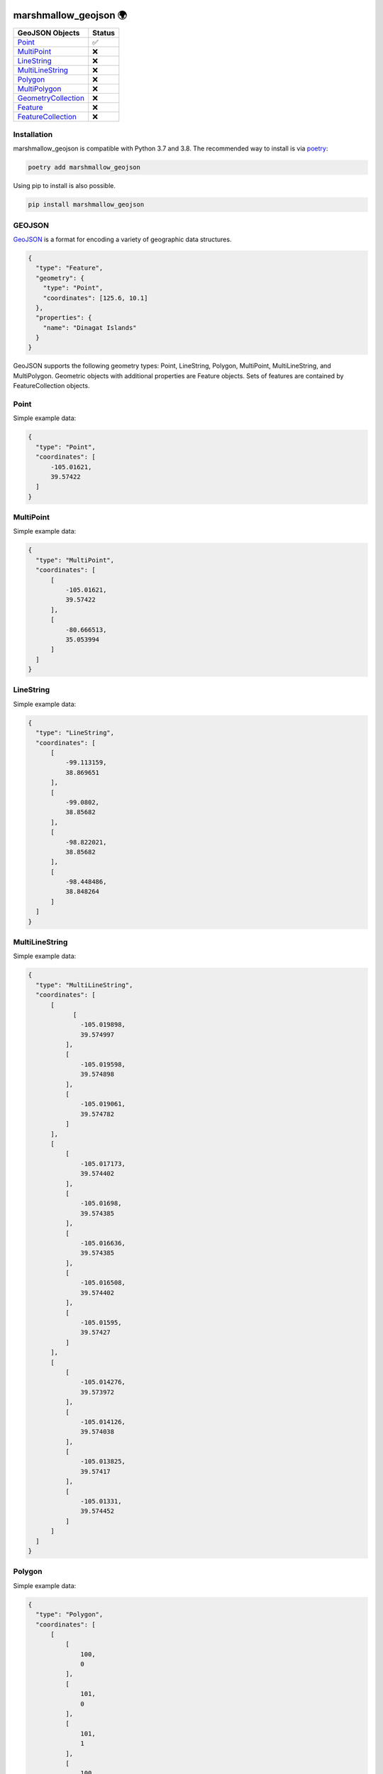 .. image:: https://travis-ci.org/folt/marshmallow-geojson.svg
   :target: https://travis-ci.org/github/folt/marshmallow-geojson
   :alt: Travis

.. image:: https://codecov.io/gh/folt/marshmallow-geojson/branch/master/graph/badge.svg?token=B5ATYXLBHO
   :target: https://codecov.io/gh/folt/marshmallow-geojson
   :alt: Codecov

marshmallow_geojson 🌍
======================

====================   =======
GeoJSON Objects        Status
====================   =======
Point_                 ✅
MultiPoint_            ❌
LineString_            ❌
MultiLineString_       ❌
Polygon_               ❌
MultiPolygon_          ❌
GeometryCollection_    ❌
Feature_               ❌
FeatureCollection_     ❌
====================   =======

Installation
------------

marshmallow_geojson is compatible with Python 3.7 and 3.8.
The recommended way to install is via poetry_:

.. code::

  poetry add marshmallow_geojson

Using pip to install is also possible.

.. code::

  pip install marshmallow_geojson

GEOJSON
-------
GeoJSON_ is a format for encoding a variety of geographic data structures.

.. code-block::

  {
    "type": "Feature",
    "geometry": {
      "type": "Point",
      "coordinates": [125.6, 10.1]
    },
    "properties": {
      "name": "Dinagat Islands"
    }
  }

GeoJSON supports the following geometry types: Point, LineString, Polygon,
MultiPoint, MultiLineString, and MultiPolygon. Geometric objects with
additional properties are Feature objects. Sets of features are contained by
FeatureCollection objects.

Point
------------------
Simple example data:

.. code-block::

  {
    "type": "Point",
    "coordinates": [
        -105.01621,
        39.57422
    ]
  }


MultiPoint
------------------
Simple example data:

.. code-block::

  {
    "type": "MultiPoint",
    "coordinates": [
        [
            -105.01621,
            39.57422
        ],
        [
            -80.666513,
            35.053994
        ]
    ]
  }


LineString
------------------
Simple example data:

.. code-block::

  {
    "type": "LineString",
    "coordinates": [
        [
            -99.113159,
            38.869651
        ],
        [
            -99.0802,
            38.85682
        ],
        [
            -98.822021,
            38.85682
        ],
        [
            -98.448486,
            38.848264
        ]
    ]
  }


MultiLineString
------------------
Simple example data:

.. code-block::

  {
    "type": "MultiLineString",
    "coordinates": [
        [
              [
                -105.019898,
                39.574997
            ],
            [
                -105.019598,
                39.574898
            ],
            [
                -105.019061,
                39.574782
            ]
        ],
        [
            [
                -105.017173,
                39.574402
            ],
            [
                -105.01698,
                39.574385
            ],
            [
                -105.016636,
                39.574385
            ],
            [
                -105.016508,
                39.574402
            ],
            [
                -105.01595,
                39.57427
            ]
        ],
        [
            [
                -105.014276,
                39.573972
            ],
            [
                -105.014126,
                39.574038
            ],
            [
                -105.013825,
                39.57417
            ],
            [
                -105.01331,
                39.574452
            ]
        ]
    ]
  }


Polygon
------------------
Simple example data:

.. code-block::

  {
    "type": "Polygon",
    "coordinates": [
        [
            [
                100,
                0
            ],
            [
                101,
                0
            ],
            [
                101,
                1
            ],
            [
                100,
                1
            ],
            [
                100,
                0
            ]
        ]
    ]
  }


MultiPolygon
------------------
Simple example data:

.. code-block::

  {
    "type": "MultiPolygon",
    "coordinates": [
        [
            [
                [
                    107,
                    7
                ],
                [
                    108,
                    7
                ],
                [
                    108,
                    8
                ],
                [
                    107,
                    8
                ],
                [
                    107,
                    7
                ]
            ]
        ],
        [
            [
                [
                    100,
                    0
                ],
                [
                    101,
                    0
                ],
                [
                    101,
                    1
                ],
                [
                    100,
                    1
                ],
                [
                    100,
                    0
                ]
            ]
        ]
    ]
  }


GeometryCollection
------------------
Simple example data:

.. code-block::

  {
    "type": "GeometryCollection",
    "geometries": [
        {
            "type": "Point",
            "coordinates": [
                -80.660805,
                35.049392
            ]
        },
        {
            "type": "Polygon",
            "coordinates": [
                [
                    [
                        -80.664582,
                        35.044965
                    ],
                    [
                        -80.663874,
                        35.04428
                    ],
                    [
                        -80.662586,
                        35.04558
                    ],
                    [
                        -80.663444,
                        35.046036
                    ],
                    [
                        -80.664582,
                        35.044965
                    ]
                ]
            ]
        },
        {
            "type": "LineString",
            "coordinates": [
                [
                    -80.662372,
                    35.059509
                ],
                [
                    -80.662693,
                    35.059263
                ],
                [
                    -80.662844,
                    35.05893
                ]
            ]
        }
    ]
  }


Feature
------------------
Simple example data:

.. code-block::

  {
    "type": "Feature",
    "geometry": {
        "type": "Polygon",
        "coordinates": [
            [
                [
                    -80.724878,
                    35.265454
                ],
                [
                    -80.722646,
                    35.260338
                ],
                [
                    -80.720329,
                    35.260618
                ],
                [
                    -80.71681,
                    35.255361
                ],
                [
                    -80.704793,
                    35.268397
                ],
                [
                    -80.715179,
                    35.267696
                ],
                [
                    -80.721359,
                    35.267276
                ],
                [
                    -80.724878,
                    35.265454
                ]
            ]
        ]
    },
    "properties": {
        "name": "Plaza Road Park"
    }
  }


FeatureCollection
------------------
Simple example data:

.. code-block::

  {
    "type": "FeatureCollection",
    "features": [
        {
            "type": "Feature",
            "geometry": {
                "type": "Point",
                "coordinates": [
                    -80.870885,
                    35.215151
                ]
            },
            "properties": {
                "name": "ABBOTT NEIGHBORHOOD PARK",
                "address": "1300  SPRUCE ST"
            }
        },
        {
            "type": "Feature",
            "geometry": {
                "type": "Polygon",
                "coordinates": [
                    [
                        [
                            -80.724878,
                            35.265454
                        ],
                        [
                            -80.722646,
                            35.260338
                        ],
                        [
                            -80.720329,
                            35.260618
                        ],
                        [
                            -80.704793,
                            35.268397
                        ],

                        [
                            -80.724878,
                            35.265454
                        ]
                    ]
                ]
            },
            "properties": {
                "name": "Plaza Road Park"
            }
        }
    ]
  }

.. _GeoJSON: http://geojson.org/
.. _poetry: https://python-poetry.org/
